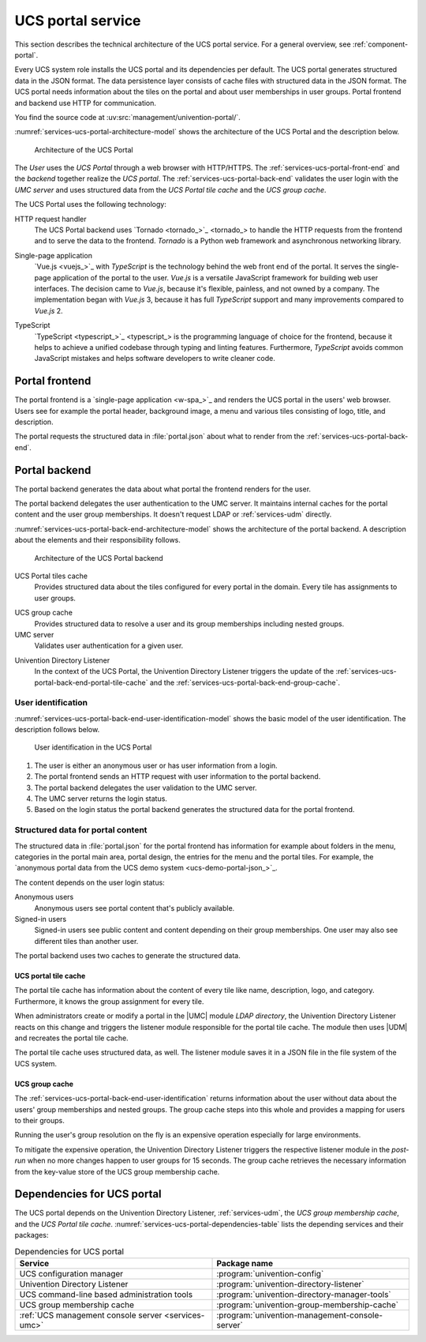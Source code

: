 .. SPDX-FileCopyrightText: 2021-2023 Univention GmbH
..
.. SPDX-License-Identifier: AGPL-3.0-only

.. _services-ucs-portal:

UCS portal service
==================

.. index::
   single: ucs portal; architecture model
   single: ucs portal
   single: model; ucs group cache
   single: model; ucs portal tiles cache
   single: model; ucs portal
   single: model; ucs portal frontend
   single: model; ucs portal backend

This section describes the technical architecture of the UCS portal service.
For a general overview, see :ref:`component-portal`.

Every UCS system role installs the UCS portal and its dependencies per default.
The UCS portal generates structured data in the JSON format. The data
persistence layer consists of cache files with structured data in the JSON
format. The UCS portal needs information about the tiles on the portal and about
user memberships in user groups. Portal frontend and backend use HTTP for
communication.

You find the source code at :uv:src:`management/univention-portal/`.

:numref:`services-ucs-portal-architecture-model` shows the architecture of the
UCS Portal and the description below.

.. _services-ucs-portal-architecture-model:

.. figure:: /images/UCS-portal-architecture.*
   :alt: Architecture of the UCS portal consisting of frontend and backend
   :width: 650 px

   Architecture of the UCS Portal

The *User* uses the *UCS Portal* through a web browser with HTTP/HTTPS. The
:ref:`services-ucs-portal-front-end` and the *backend* together realize the
*UCS portal*. The :ref:`services-ucs-portal-back-end` validates the user login
with the *UMC server* and uses structured data from the *UCS Portal tile
cache* and the *UCS group cache*.

The UCS Portal uses the following technology:

.. index::
   single: technology; http request handler for Python
   single: technology; tornado
   pair: tornado; ucs portal

HTTP request handler
   The UCS Portal backend uses `Tornado <tornado_>`_ to handle the HTTP
   requests from the frontend and to serve the data to the frontend. *Tornado*
   is a Python web framework and asynchronous networking library.

.. index::
   single: technology; vue.js
   single: technology; single page application
   pair: vue.js; ucs portal

Single-page application
   `Vue.js <vuejs_>`_ with *TypeScript* is the technology behind the web front
   end of the portal. It serves the single-page application of the portal to the
   user. *Vue.js* is a versatile JavaScript framework for building web user
   interfaces. The decision came to *Vue.js*, because it's flexible, painless,
   and not owned by a company. The implementation began with *Vue.js* 3, because
   it has full *TypeScript* support and many improvements compared to *Vue.js*
   2.

.. index::
   single: technology; typescript
   pair: typescript; ucs portal

TypeScript
   `TypeScript <typescript_>`_ is the programming language of choice for the
   frontend, because it helps to achieve a unified codebase through typing and
   linting features. Furthermore, *TypeScript* avoids common JavaScript mistakes
   and helps software developers to write cleaner code.

.. _services-ucs-portal-front-end:

Portal frontend
---------------

.. index::
   single: ucs portal; frontend

The portal frontend is a `single-page application <w-spa_>`_ and renders the
UCS portal in the users' web browser. Users see for example the portal header,
background image, a menu and various tiles consisting of logo, title, and
description.

.. index:: files; portal.json

The portal requests the structured data in :file:`portal.json` about what to
render from the :ref:`services-ucs-portal-back-end`.

.. _services-ucs-portal-back-end:

Portal backend
--------------

.. index::
   single: ucs portal; backend
   single: ucs portal; architecture model backend

The portal backend generates the data about what portal the frontend renders
for the user.

The portal backend delegates the user authentication to the UMC server. It
maintains internal caches for the portal content and the user group memberships.
It doesn't request LDAP or :ref:`services-udm` directly.

.. TODO : Add reference, once LDAP is ready.
   It doesn't request :ref:`services-ldap` or :ref:`services-udm` directly.

:numref:`services-ucs-portal-back-end-architecture-model` shows the architecture
of the portal backend. A description about the elements and their responsibility
follows.

.. _services-ucs-portal-back-end-architecture-model:

.. figure:: /images/UCS-portal-back-end-architecture.*

   Architecture of the UCS Portal backend

.. index:: ucs portal; tiles cache

UCS Portal tiles cache
   Provides structured data about the tiles configured for every portal in the
   domain. Every tile has assignments to user groups.

.. index::
   single: ucs portal; ucs group cache
   single: ucs group cache
   single: cache; group cache

UCS group cache
   Provides structured data to resolve a user and its group memberships
   including nested groups.

UMC server
   Validates user authentication for a given user.

.. index::
   pair: directory listener; ucs portal

Univention Directory Listener
   In the context of the UCS Portal, the Univention Directory Listener triggers
   the update of the :ref:`services-ucs-portal-back-end-portal-tile-cache` and
   the :ref:`services-ucs-portal-back-end-group-cache`.

.. TODO : Add reference, once Univention Directory Listener is ready.
   In the context of the UCS Portal, the :ref:`services-listener` triggers the
   update of the :ref:`services-ucs-portal-back-end-portal-tile-cache` and the
   :ref:`services-ucs-portal-back-end-group-cache`.

.. _services-ucs-portal-back-end-user-identification:

User identification
~~~~~~~~~~~~~~~~~~~

.. index::
   single: ucs portal; user identification
   single: ucs portal; identification flow
   single: role; user

:numref:`services-ucs-portal-back-end-user-identification-model` shows the basic
model of the user identification. The description follows below.

.. _services-ucs-portal-back-end-user-identification-model:

.. figure:: /images/UCS-portal-user-identification.*

   User identification in the UCS Portal

#. The user is either an anonymous user or has user information from a login.

#. The portal frontend sends an HTTP request with user information to the portal
   backend.

#. The portal backend delegates the user validation to the UMC server.

#. The UMC server returns the login status.

#. Based on the login status the portal backend generates the structured data
   for the portal frontend.

.. _services-ucs-portal-back-end-structured-data:

Structured data for portal content
~~~~~~~~~~~~~~~~~~~~~~~~~~~~~~~~~~

.. index::
   single: ucs portal; portal.json
   single: files; portal.json
   single: ucs portal; data
   single: JSON; portal.json

The structured data in :file:`portal.json` for the portal frontend has
information for example about folders in the menu, categories in the portal main
area, portal design, the entries for the menu and the portal tiles. For example,
the `anonymous portal data from the UCS demo system <ucs-demo-portal-json_>`_.

The content depends on the user login status:

Anonymous users
   Anonymous users see portal content that's publicly available.

Signed-in users
   Signed-in users see public content and content depending on their group
   memberships. One user may also see different tiles than another user.

The portal backend uses two caches to generate the structured data.

.. _services-ucs-portal-back-end-portal-tile-cache:

UCS portal tile cache
"""""""""""""""""""""

.. index::
   single: ucs portal; tile cache

The portal tile cache has information about the content of every tile like name,
description, logo, and category. Furthermore, it knows the group assignment for
every tile.

When administrators create or modify a portal in the |UMC| module *LDAP
directory*, the Univention Directory Listener reacts on this change and triggers
the listener module responsible for the portal tile cache. The module then uses
|UDM| and recreates the portal tile cache.

.. TODO : Add reference, once Univention Directory Listener is ready.
   When administrators create or modify a portal in the |UMC| module *LDAP
   directory* the :ref:`services-listener` reacts on this change and triggers
   the listener module responsible for the portal tile cache. The module then
   uses |UDM| and recreates the portal tile cache.

.. index:: JSON; portal tile cache

The portal tile cache uses structured data, as well. The listener module saves it
in a JSON file in the file system of the UCS system.

.. _services-ucs-portal-back-end-group-cache:

UCS group cache
"""""""""""""""

.. index::
   single: ucs portal; group cache

The :ref:`services-ucs-portal-back-end-user-identification` returns information
about the user without data about the users' group memberships and nested
groups. The group cache steps into this whole and provides a mapping for users
to their groups.

Running the user's group resolution on the fly is an expensive operation
especially for large environments.

To mitigate the expensive operation, the Univention Directory Listener triggers
the respective listener module in the *post-run* when no more changes happen to
user groups for 15 seconds. The group cache retrieves the necessary information
from the key-value store of the UCS group membership cache.

.. TODO : Add reference, once Univention Directory Listener is ready.
   To mitigate the expensive operation, the :ref:`services-listener` triggers
   the respective listener module in the *post-run* when no more changes happen
   to user groups for 15 seconds. The group cache retrieves the necessary
   information from the key-value store of the UCS group membership cache.

.. _services-ucs-portal-dependencies:

Dependencies for UCS portal
---------------------------

.. index::
   pair: ucs portal; dependency

The UCS portal depends on the Univention Directory Listener,
:ref:`services-udm`, the *UCS group membership cache*, and the *UCS Portal tile
cache*. :numref:`services-ucs-portal-dependencies-table` lists the depending
services and their packages:

.. TODO : Add reference, once Univention Directory Listener is ready.
   The UCS portal depends on the :ref:`services-listener`, :ref:`services-udm`,
   the *UCS group membership cache*, and the *UCS Portal tile cache*.
   :numref:`services-ucs-portal-dependencies-table` lists the depending services
   and their packages:

.. _services-ucs-portal-dependencies-table:

.. list-table:: Dependencies for UCS portal
   :header-rows: 1
   :widths: 6 6

   * - Service
     - Package name

   * - UCS configuration manager
     - :program:`univention-config`

   * - Univention Directory Listener
     - :program:`univention-directory-listener`

   * - UCS command-line based administration tools
     - :program:`univention-directory-manager-tools`

   * - UCS group membership cache
     - :program:`univention-group-membership-cache`

   * - :ref:`UCS management console server <services-umc>`
     - :program:`univention-management-console-server`
